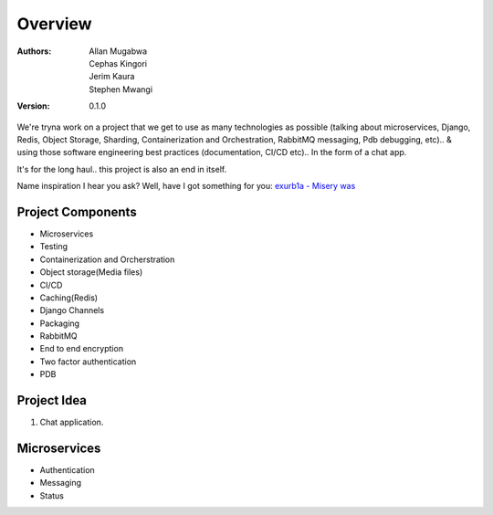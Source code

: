 ========
Overview
========

:Authors:
    Allan Mugabwa,
    Cephas Kingori,
    Jerim Kaura,
    Stephen Mwangi

:Version: 0.1.0

We're tryna work on a project that we get to use as many technologies as possible (talking about microservices, Django, Redis, Object Storage, Sharding, Containerization and Orchestration, RabbitMQ messaging, Pdb debugging, etc).. & using those software engineering best practices (documentation, CI/CD etc).. In the form of a chat app.

It's for the long haul.. this project is also an end in itself.

Name inspiration I hear you ask? Well, have I got something for you: `exurb1a - Misery was <https://youtu.be/n__42UNIhvU>`_

Project Components
==================

- Microservices
- Testing
- Containerization and Orcherstration
- Object storage(Media files)
- CI/CD
- Caching(Redis)
- Django Channels
- Packaging
- RabbitMQ
- End to end encryption
- Two factor authentication
- PDB

Project Idea
============

1. Chat application.

Microservices
=============

- Authentication
- Messaging
- Status
